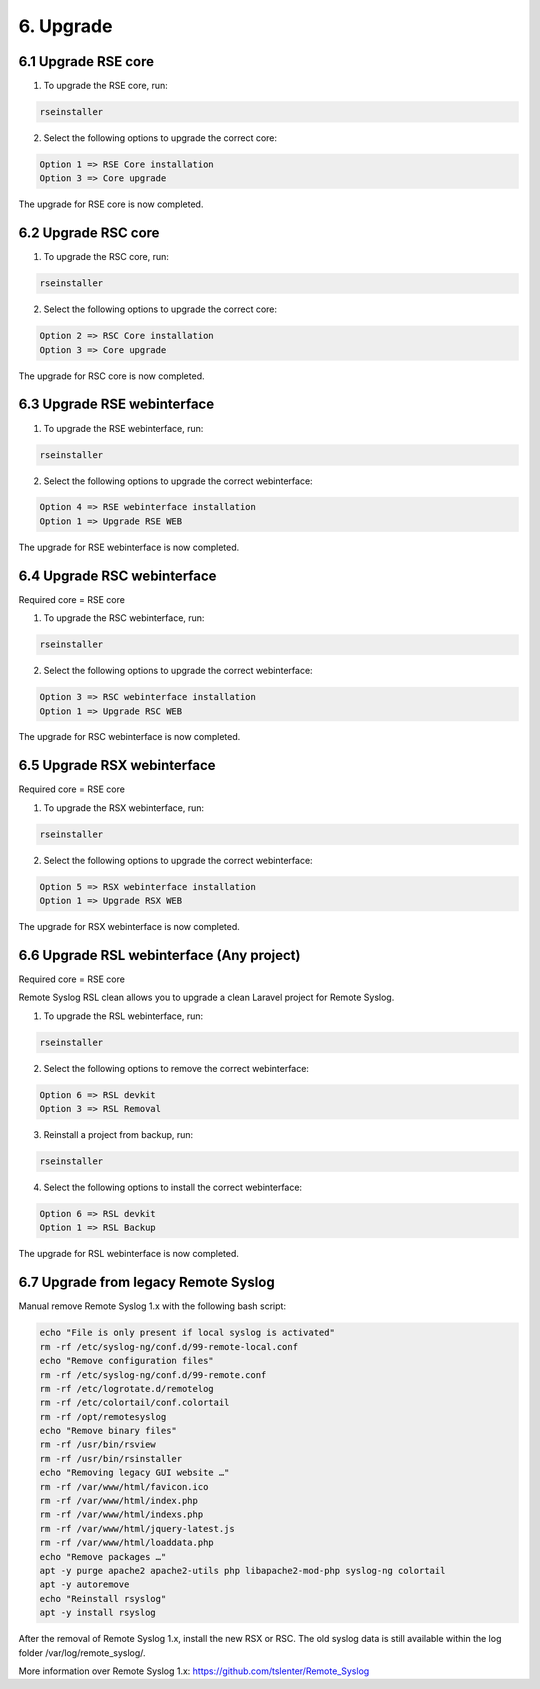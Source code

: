 6. Upgrade
==========

.. _upgrade:

6.1 Upgrade RSE core
---------------------

1) To upgrade the RSE core, run:

.. code-block:: console

   rseinstaller

2) Select the following options to upgrade the correct core:

.. code-block:: console

   Option 1 => RSE Core installation
   Option 3 => Core upgrade

The upgrade for RSE core is now completed.

6.2 Upgrade RSC core
--------------------

1) To upgrade the RSC core, run:

.. code-block:: console

   rseinstaller

2) Select the following options to upgrade the correct core:

.. code-block:: console

   Option 2 => RSC Core installation
   Option 3 => Core upgrade

The upgrade for RSC core is now completed.

6.3 Upgrade RSE webinterface
----------------------------

1) To upgrade the RSE webinterface, run:

.. code-block:: console

   rseinstaller

2) Select the following options to upgrade the correct webinterface:

.. code-block:: console

   Option 4 => RSE webinterface installation
   Option 1 => Upgrade RSE WEB

The upgrade for RSE webinterface is now completed.

6.4 Upgrade RSC webinterface
----------------------------

Required core = RSE core

1) To upgrade the RSC webinterface, run:

.. code-block:: console

   rseinstaller

2) Select the following options to upgrade the correct webinterface:

.. code-block:: console

   Option 3 => RSC webinterface installation
   Option 1 => Upgrade RSC WEB

The upgrade for RSC webinterface is now completed.

6.5 Upgrade RSX webinterface
----------------------------

Required core = RSE core

1) To upgrade the RSX webinterface, run:

.. code-block:: console

   rseinstaller

2) Select the following options to upgrade the correct webinterface:

.. code-block:: console

   Option 5 => RSX webinterface installation
   Option 1 => Upgrade RSX WEB

The upgrade for RSX webinterface is now completed.

6.6 Upgrade RSL webinterface (Any project)
------------------------------------------

Required core = RSE core

Remote Syslog RSL clean allows you to upgrade a clean Laravel project for Remote Syslog.

1) To upgrade the RSL webinterface, run:

.. code-block:: console

   rseinstaller

2) Select the following options to remove the correct webinterface:

.. code-block:: console

   Option 6 => RSL devkit
   Option 3 => RSL Removal

3) Reinstall a project from backup, run:

.. code-block:: console

   rseinstaller

4) Select the following options to install the correct webinterface:

.. code-block:: console

   Option 6 => RSL devkit
   Option 1 => RSL Backup

The upgrade for RSL webinterface is now completed.

6.7 Upgrade from legacy Remote Syslog
-------------------------------------

Manual remove Remote Syslog 1.x with the following bash script:

.. code-block:: console

   echo "File is only present if local syslog is activated"
   rm -rf /etc/syslog-ng/conf.d/99-remote-local.conf
   echo "Remove configuration files"
   rm -rf /etc/syslog-ng/conf.d/99-remote.conf
   rm -rf /etc/logrotate.d/remotelog
   rm -rf /etc/colortail/conf.colortail
   rm -rf /opt/remotesyslog
   echo "Remove binary files"
   rm -rf /usr/bin/rsview
   rm -rf /usr/bin/rsinstaller
   echo "Removing legacy GUI website …"
   rm -rf /var/www/html/favicon.ico
   rm -rf /var/www/html/index.php
   rm -rf /var/www/html/indexs.php
   rm -rf /var/www/html/jquery-latest.js
   rm -rf /var/www/html/loaddata.php
   echo "Remove packages …"
   apt -y purge apache2 apache2-utils php libapache2-mod-php syslog-ng colortail
   apt -y autoremove
   echo "Reinstall rsyslog"
   apt -y install rsyslog

After the removal of Remote Syslog 1.x, install the new RSX or RSC. The old syslog data is still available within the log folder /var/log/remote_syslog/.

More information over Remote Syslog 1.x: https://github.com/tslenter/Remote_Syslog